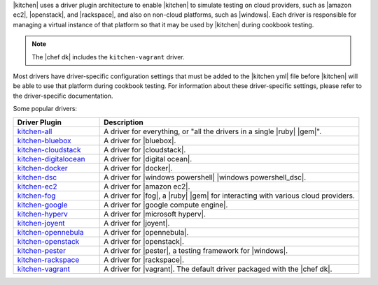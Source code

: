 .. The contents of this file may be included in multiple topics (using the includes directive).
.. The contents of this file should be modified in a way that preserves its ability to appear in multiple topics.


|kitchen| uses a driver plugin architecture to enable |kitchen| to simulate testing on cloud providers, such as |amazon ec2|, |openstack|, and |rackspace|, and also on non-cloud platforms, such as |windows|. Each driver is responsible for managing a virtual instance of that platform so that it may be used by |kitchen| during cookbook testing.

.. note:: The |chef dk| includes the ``kitchen-vagrant`` driver.

Most drivers have driver-specific configuration settings that must be added to the |kitchen yml| file before |kitchen| will be able to use that platform during cookbook testing. For information about these driver-specific settings, please refer to the driver-specific documentation.

Some popular drivers:

.. list-table::
   :widths: 150 450
   :header-rows: 1

   * - Driver Plugin
     - Description
   * - `kitchen-all <https://rubygems.org/gems/kitchen-all>`__
     - A driver for everything, or "all the drivers in a single |ruby| |gem|".
   * - `kitchen-bluebox <https://github.com/blueboxgroup/kitchen-bluebox>`__
     - A driver for |bluebox|.
   * - `kitchen-cloudstack <https://github.com/test-kitchen/kitchen-cloudstack>`__
     - A driver for |cloudstack|.
   * - `kitchen-digitalocean <https://github.com/test-kitchen/kitchen-digitalocean>`__
     - A driver for |digital ocean|.
   * - `kitchen-docker <https://github.com/portertech/kitchen-docker>`__
     - A driver for |docker|.
   * - `kitchen-dsc <https://github.com/test-kitchen/kitchen-dsc>`__
     - A driver for |windows powershell| |windows powershell_dsc|.
   * - `kitchen-ec2 <https://github.com/test-kitchen/kitchen-ec2>`__
     - A driver for |amazon ec2|.
   * - `kitchen-fog <https://github.com/TerryHowe/kitchen-fog>`__
     - A driver for |fog|, a |ruby| |gem| for interacting with various cloud providers.
   * - `kitchen-google <https://github.com/anl/kitchen-google>`__
     - A driver for |google compute engine|.
   * - `kitchen-hyperv <https://github.com/test-kitchen/kitchen-hyperv>`__
     - A driver for |microsoft hyperv|.
   * - `kitchen-joyent <https://github.com/test-kitchen/kitchen-joyent>`__
     - A driver for |joyent|.
   * - `kitchen-opennebula <https://github.com/test-kitchen/kitchen-opennebula>`__
     - A driver for |opennebula|.
   * - `kitchen-openstack <https://github.com/test-kitchen/kitchen-openstack>`__
     - A driver for |openstack|.
   * - `kitchen-pester <https://github.com/test-kitchen/kitchen-pester>`__
     - A driver for |pester|, a testing framework for |windows|.
   * - `kitchen-rackspace <https://github.com/test-kitchen/kitchen-rackspace>`__
     - A driver for |rackspace|.
   * - `kitchen-vagrant <https://github.com/test-kitchen/kitchen-vagrant>`__
     - A driver for |vagrant|. The default driver packaged with the |chef dk|.
